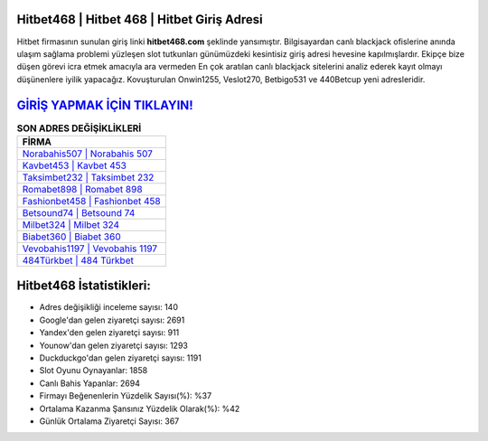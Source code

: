 ﻿Hitbet468 | Hitbet 468 | Hitbet Giriş Adresi
===================================

.. image:: images/hitbet-giris.jpg
   :width: 600
   
Hitbet firmasının sunulan giriş linki **hitbet468.com** şeklinde yansımıştır. Bilgisayardan canlı blackjack ofislerine anında ulaşım sağlama problemi yüzleşen slot tutkunları günümüzdeki kesintisiz giriş adresi hevesine kapılmışlardır. Ekipçe bize düşen görevi icra etmek amacıyla ara vermeden En çok aratılan canlı blackjack sitelerini analiz ederek kayıt olmayı düşünenlere iyilik yapacağız. Kovuşturulan Onwin1255, Veslot270, Betbigo531 ve 440Betcup yeni adresleridir.

`GİRİŞ YAPMAK İÇİN TIKLAYIN! <https://uclck.me/gonow>`_
==============

.. list-table:: **SON ADRES DEĞİŞİKLİKLERİ**
   :widths: 100
   :header-rows: 1

   * - FİRMA
   * - `Norabahis507 | Norabahis 507 <norabahis507-norabahis-507-norabahis-giris-adresi.html>`_
   * - `Kavbet453 | Kavbet 453 <kavbet453-kavbet-453-kavbet-giris-adresi.html>`_
   * - `Taksimbet232 | Taksimbet 232 <taksimbet232-taksimbet-232-taksimbet-giris-adresi.html>`_	 
   * - `Romabet898 | Romabet 898 <romabet898-romabet-898-romabet-giris-adresi.html>`_	 
   * - `Fashionbet458 | Fashionbet 458 <fashionbet458-fashionbet-458-fashionbet-giris-adresi.html>`_ 
   * - `Betsound74 | Betsound 74 <betsound74-betsound-74-betsound-giris-adresi.html>`_
   * - `Milbet324 | Milbet 324 <milbet324-milbet-324-milbet-giris-adresi.html>`_	 
   * - `Biabet360 | Biabet 360 <biabet360-biabet-360-biabet-giris-adresi.html>`_
   * - `Vevobahis1197 | Vevobahis 1197 <vevobahis1197-vevobahis-1197-vevobahis-giris-adresi.html>`_
   * - `484Türkbet | 484 Türkbet <484turkbet-484-turkbet-turkbet-giris-adresi.html>`_
	 
Hitbet468 İstatistikleri:
===================================	 
* Adres değişikliği inceleme sayısı: 140
* Google'dan gelen ziyaretçi sayısı: 2691
* Yandex'den gelen ziyaretçi sayısı: 911
* Younow'dan gelen ziyaretçi sayısı: 1293
* Duckduckgo'dan gelen ziyaretçi sayısı: 1191
* Slot Oyunu Oynayanlar: 1858
* Canlı Bahis Yapanlar: 2694
* Firmayı Beğenenlerin Yüzdelik Sayısı(%): %37
* Ortalama Kazanma Şansınız Yüzdelik Olarak(%): %42
* Günlük Ortalama Ziyaretçi Sayısı: 367
